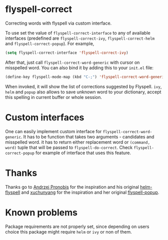 * flyspell-correct

[[http://melpa.org/#/flyspell-correct][file:http://melpa.org/packages/flyspell-correct-badge.svg]]

Correcting words with flyspell via custom interface.

To use set the value of ~flyspell-correct-interface~ to any of available
interfaces (predefined are ~flyspell-correct-ivy~, ~flyspell-correct-helm~ and
~flyspell-correct-popup~). For example,

#+BEGIN_SRC emacs-lisp
(setq flyspell-correct-interface 'flyspell-correct-ivy)
#+END_SRC

After that, just call ~flyspell-correct-word-generic~ with cursor on misspelled word. You
can also bind it by adding this to your ~init.el~ file:

#+BEGIN_SRC emacs-lisp
(define-key flyspell-mode-map (kbd "C-;") 'flyspell-correct-word-generic)
#+END_SRC

When invoked, it will show the list of corrections suggested by Flyspell. ~ivy~,
~helm~ and ~popup~ also allows to save unknown word to your dictionary, accept this
spelling in current buffer or whole session.

* Custom interfaces

One can easily implement custom interface for ~flyspell-correct-word-generic~. It has to
be function that takes two arguments - candidates and misspelled word. it has to
return either replacement word or ~(command, word)~ tuple that will be passed to
~flyspell-do-correct~. Check ~flyspell-correct-popup~ for example of interface that
uses this feature.

* Thanks

Thanks go to [[https://github.com/pronobis][Andrzej Pronobis]] for the inspiration and his original [[https://github.com/pronobis/helm-flyspell][helm-flyspell]]
and [[https://github.com/xuchunyang][xuchunyang]] for the inspiration and her original [[https://github.com/xuchunyang/flyspell-popup][flyspell-popup]].

* Known problems

Package requirements are not properly set, since depending on users choice this
package might require ~helm~ or ~ivy~ or non of them.
